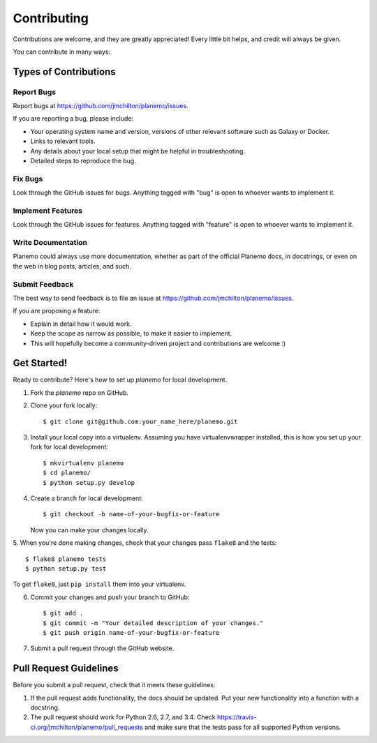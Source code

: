 ============
Contributing
============

Contributions are welcome, and they are greatly appreciated! Every
little bit helps, and credit will always be given.

You can contribute in many ways:

Types of Contributions
----------------------

Report Bugs
~~~~~~~~~~~

Report bugs at https://github.com/jmchilton/planemo/issues.

If you are reporting a bug, please include:

* Your operating system name and version, versions of other relevant software 
  such as Galaxy or Docker.
* Links to relevant tools.
* Any details about your local setup that might be helpful in troubleshooting.
* Detailed steps to reproduce the bug.

Fix Bugs
~~~~~~~~

Look through the GitHub issues for bugs. Anything tagged with "bug"
is open to whoever wants to implement it.

Implement Features
~~~~~~~~~~~~~~~~~~

Look through the GitHub issues for features. Anything tagged with "feature"
is open to whoever wants to implement it.

Write Documentation
~~~~~~~~~~~~~~~~~~~

Planemo could always use more documentation, whether as part of the
official Planemo docs, in docstrings, or even on the web in blog posts,
articles, and such.

Submit Feedback
~~~~~~~~~~~~~~~

The best way to send feedback is to file an issue at https://github.com/jmchilton/planemo/issues.

If you are proposing a feature:

* Explain in detail how it would work.
* Keep the scope as narrow as possible, to make it easier to implement.
* This will hopefully become a community-driven project and contributions
  are welcome :)

Get Started!
------------

Ready to contribute? Here's how to set up `planemo` for local development.

1. Fork the `planemo` repo on GitHub.
2. Clone your fork locally::

    $ git clone git@github.com:your_name_here/planemo.git

3. Install your local copy into a virtualenv. Assuming you have virtualenvwrapper installed, this is how you set up your fork for local development::

    $ mkvirtualenv planemo
    $ cd planemo/
    $ python setup.py develop

4. Create a branch for local development::

    $ git checkout -b name-of-your-bugfix-or-feature

   Now you can make your changes locally.

5. When you're done making changes, check that your changes pass ``flake8``
and the tests::

    $ flake8 planemo tests
    $ python setup.py test

To get ``flake8``, just ``pip install`` them into your virtualenv.

.. including testing other Python versions with tox
..    $ python setup.py test
..    $ tox
..
..   To get flake8 and tox, just pip install them into your virtualenv.

6. Commit your changes and push your branch to GitHub::

    $ git add .
    $ git commit -m "Your detailed description of your changes."
    $ git push origin name-of-your-bugfix-or-feature

7. Submit a pull request through the GitHub website.

Pull Request Guidelines
-----------------------

Before you submit a pull request, check that it meets these guidelines:

1. If the pull request adds functionality, the docs should be updated. Put
   your new functionality into a function with a docstring.
2. The pull request should work for Python 2.6, 2.7, and 3.4. Check
   https://travis-ci.org/jmchilton/planemo/pull_requests
   and make sure that the tests pass for all supported Python versions.

.. Tips
.. ----
.. To run a subset of tests::
..    $ python -m unittest tests.test_planemo